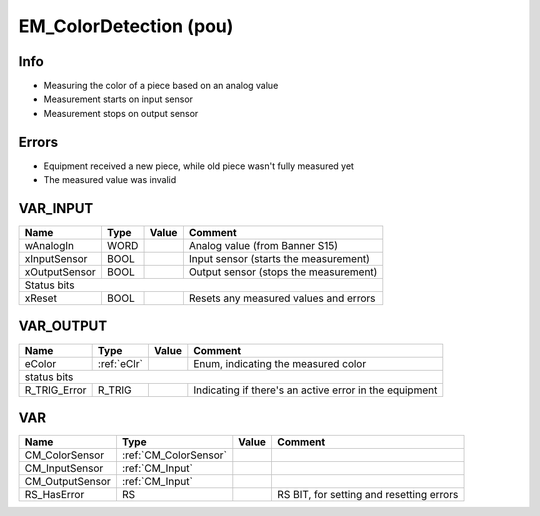 .. _EM_ColorDetection:

EM_ColorDetection (pou)
=======================

   
Info
~~~~~~

- Measuring the color of a piece based on an analog value
- Measurement starts on input sensor
- Measurement stops on output sensor

Errors
~~~~~~~~

- Equipment received a new piece, while old piece wasn't fully measured yet
- The measured value was invalid



VAR_INPUT
~~~~~~~~~~

===============  ======  =======  =======================================
Name             Type    Value    Comment                                  
===============  ======  =======  =======================================
wAnalogIn        WORD             Analog value (from Banner S15)           
xInputSensor     BOOL             Input sensor (starts the measurement)    
xOutputSensor    BOOL             Output sensor (stops the measurement)    
Status bits
-------------------------------------------------------------------------
xReset           BOOL             Resets any measured values and errors    
===============  ======  =======  =======================================

VAR_OUTPUT
~~~~~~~~~~~

==============  =============  =======  ========================================================
Name            Type           Value    Comment                                                   
==============  =============  =======  ========================================================
eColor          :ref:`eClr`             Enum, indicating the measured color                       
status bits
------------------------------------------------------------------------------------------------
R_TRIG_Error    R_TRIG                  Indicating if there's an active error in the equipment    
==============  =============  =======  ========================================================

VAR
~~~~

=================  =======================  =======  ==========================================
Name               Type                     Value    Comment                                     
=================  =======================  =======  ==========================================
CM_ColorSensor     :ref:`CM_ColorSensor`                                                         
CM_InputSensor     :ref:`CM_Input`                                                               
CM_OutputSensor    :ref:`CM_Input`                                                               
RS_HasError        RS                                RS BIT, for setting and resetting errors    
=================  =======================  =======  ==========================================

